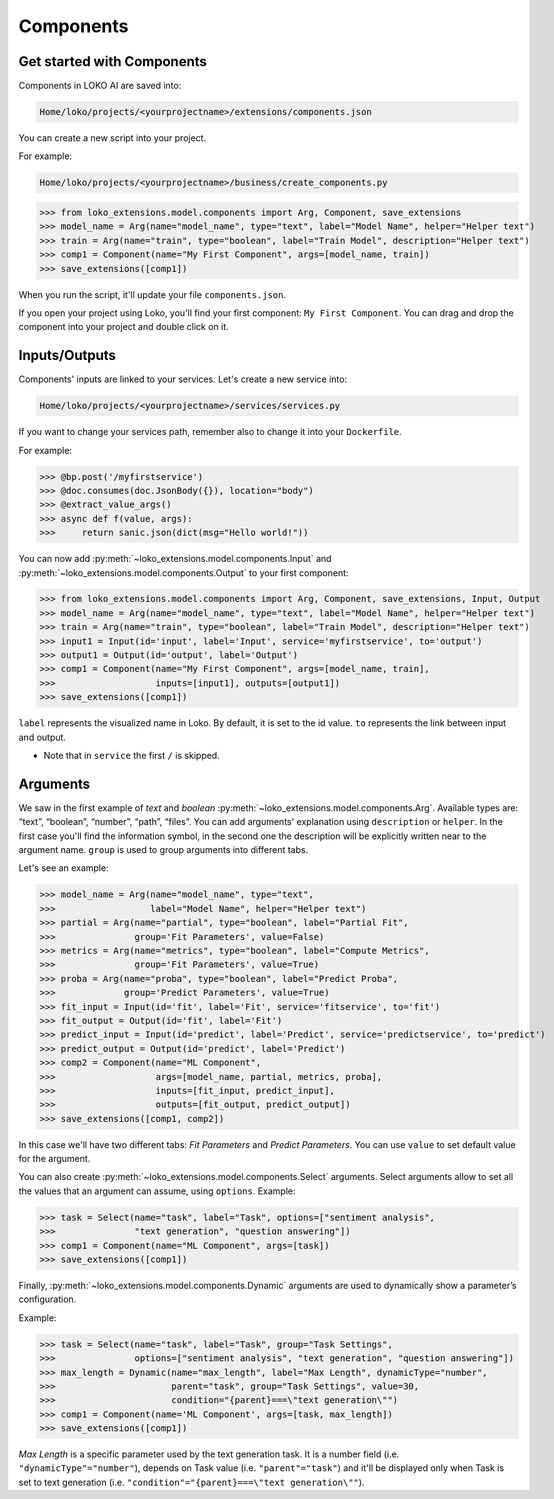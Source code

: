 Components
==========

Get started with Components
---------------------------

Components in LOKO AI are saved into:

.. code-block:: console

    Home/loko/projects/<yourprojectname>/extensions/components.json

You can create a new script into your project.

For example:

.. code-block:: console

    Home/loko/projects/<yourprojectname>/business/create_components.py

>>> from loko_extensions.model.components import Arg, Component, save_extensions
>>> model_name = Arg(name="model_name", type="text", label="Model Name", helper="Helper text")
>>> train = Arg(name="train", type="boolean", label="Train Model", description="Helper text")
>>> comp1 = Component(name="My First Component", args=[model_name, train])
>>> save_extensions([comp1])

When you run the script, it'll update your file ``components.json``.

If you open your project using Loko, you'll find your first component: ``My First Component``.
You can drag and drop the component into your project and double click on it.

.. image:: https://raw.githubusercontent.com/loko-ai/doc_resources/main/loko_extensions/imgs/loko.png
  :width: 700
  :align: center

Inputs/Outputs
----------------

Components' inputs are linked to your services. Let's create a new service into:

.. code-block:: console

    Home/loko/projects/<yourprojectname>/services/services.py

If you want to change your services path, remember also to change it into your ``Dockerfile``.

For example:

>>> @bp.post('/myfirstservice')
>>> @doc.consumes(doc.JsonBody({}), location="body")
>>> @extract_value_args()
>>> async def f(value, args):
>>>     return sanic.json(dict(msg="Hello world!"))

You can now add :py:meth:`~loko_extensions.model.components.Input` and :py:meth:`~loko_extensions.model.components.Output` to your first component:

>>> from loko_extensions.model.components import Arg, Component, save_extensions, Input, Output
>>> model_name = Arg(name="model_name", type="text", label="Model Name", helper="Helper text")
>>> train = Arg(name="train", type="boolean", label="Train Model", description="Helper text")
>>> input1 = Input(id='input', label='Input', service='myfirstservice', to='output')
>>> output1 = Output(id='output', label='Output')
>>> comp1 = Component(name="My First Component", args=[model_name, train],
>>>                   inputs=[input1], outputs=[output1])
>>> save_extensions([comp1])

``label`` represents the visualized name in Loko. By default, it is set to the id value.
``to`` represents the link between input and output.

- Note that in ``service`` the first ``/`` is skipped.

Arguments
----------------
We saw in the first example of *text* and *boolean* :py:meth:`~loko_extensions.model.components.Arg`.
Available types are: “text”, “boolean”, “number”, “path”, “files”.
You can add arguments' explanation using ``description`` or ``helper``.
In the first case you'll find the information symbol, in the second one the description will be explicitly written near
to the argument name. ``group`` is used to group arguments into different tabs.

Let's see an example:

>>> model_name = Arg(name="model_name", type="text",
>>>                  label="Model Name", helper="Helper text")
>>> partial = Arg(name="partial", type="boolean", label="Partial Fit",
>>>               group='Fit Parameters', value=False)
>>> metrics = Arg(name="metrics", type="boolean", label="Compute Metrics",
>>>               group='Fit Parameters', value=True)
>>> proba = Arg(name="proba", type="boolean", label="Predict Proba",
>>>             group='Predict Parameters', value=True)
>>> fit_input = Input(id='fit', label='Fit', service='fitservice', to='fit')
>>> fit_output = Output(id='fit', label='Fit')
>>> predict_input = Input(id='predict', label='Predict', service='predictservice', to='predict')
>>> predict_output = Output(id='predict', label='Predict')
>>> comp2 = Component(name="ML Component",
>>>                   args=[model_name, partial, metrics, proba],
>>>                   inputs=[fit_input, predict_input],
>>>                   outputs=[fit_output, predict_output])
>>> save_extensions([comp1, comp2])

In this case we'll have two different tabs: *Fit Parameters* and *Predict Parameters*.
You can use ``value`` to set default value for the argument.

.. image:: https://raw.githubusercontent.com/loko-ai/doc_resources/main/loko_extensions/imgs/loko2.png
  :width: 700
  :align: center

You can also create :py:meth:`~loko_extensions.model.components.Select` arguments.
Select arguments allow to set all the values that an argument can assume, using ``options``.
Example:

>>> task = Select(name="task", label="Task", options=["sentiment analysis",
>>>               "text generation", "question answering"])
>>> comp1 = Component(name="ML Component", args=[task])
>>> save_extensions([comp1])

.. image:: https://raw.githubusercontent.com/loko-ai/doc_resources/main/loko_extensions/imgs/loko3.png
  :width: 700
  :align: center


Finally, :py:meth:`~loko_extensions.model.components.Dynamic` arguments are used to dynamically show a parameter’s
configuration.

Example:

>>> task = Select(name="task", label="Task", group="Task Settings",
>>>               options=["sentiment analysis", "text generation", "question answering"])
>>> max_length = Dynamic(name="max_length", label="Max Length", dynamicType="number",
>>>                      parent="task", group="Task Settings", value=30,
>>>                      condition="{parent}===\"text generation\"")
>>> comp1 = Component(name='ML Component', args=[task, max_length])
>>> save_extensions([comp1])

*Max Length* is a specific parameter used by the text generation task.
It is a number field (i.e. ``"dynamicType"="number"``), depends on Task value (i.e. ``"parent"="task"``)
and it'll be displayed only when Task is set to text generation (i.e. ``"condition"="{parent}===\"text generation\""``).

